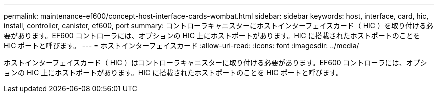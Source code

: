---
permalink: maintenance-ef600/concept-host-interface-cards-wombat.html 
sidebar: sidebar 
keywords: host, interface, card, hic, install, controller, canister, ef600, port 
summary: コントローラキャニスターにホストインターフェイスカード（ HIC ）を取り付ける必要があります。EF600 コントローラには、オプションの HIC 上にホストポートがあります。HIC に搭載されたホストポートのことを HIC ポートと呼びます。 
---
= ホストインターフェイスカード
:allow-uri-read: 
:icons: font
:imagesdir: ../media/


[role="lead"]
ホストインターフェイスカード（ HIC ）はコントローラキャニスターに取り付ける必要があります。EF600 コントローラには、オプションの HIC 上にホストポートがあります。HIC に搭載されたホストポートのことを HIC ポートと呼びます。
